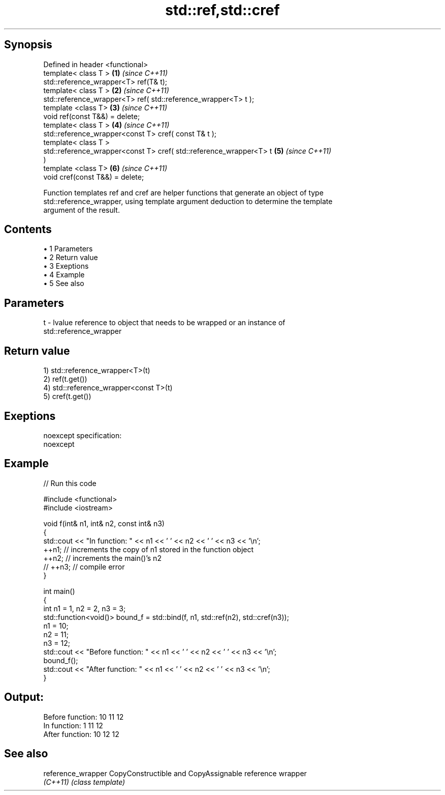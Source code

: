 .TH std::ref,std::cref 3 "Apr 19 2014" "1.0.0" "C++ Standard Libary"
.SH Synopsis
   Defined in header <functional>
   template< class T >                                                \fB(1)\fP \fI(since C++11)\fP
   std::reference_wrapper<T> ref(T& t);
   template< class T >                                                \fB(2)\fP \fI(since C++11)\fP
   std::reference_wrapper<T> ref( std::reference_wrapper<T> t );
   template <class T>                                                 \fB(3)\fP \fI(since C++11)\fP
   void ref(const T&&) = delete;
   template< class T >                                                \fB(4)\fP \fI(since C++11)\fP
   std::reference_wrapper<const T> cref( const T& t );
   template< class T >
   std::reference_wrapper<const T> cref( std::reference_wrapper<T> t  \fB(5)\fP \fI(since C++11)\fP
   )
   template <class T>                                                 \fB(6)\fP \fI(since C++11)\fP
   void cref(const T&&) = delete;

   Function templates ref and cref are helper functions that generate an object of type
   std::reference_wrapper, using template argument deduction to determine the template
   argument of the result.

.SH Contents

     • 1 Parameters
     • 2 Return value
     • 3 Exeptions
     • 4 Example
     • 5 See also

.SH Parameters

   t - lvalue reference to object that needs to be wrapped or an instance of
       std::reference_wrapper

.SH Return value

   1) std::reference_wrapper<T>(t)
   2) ref(t.get())
   4) std::reference_wrapper<const T>(t)
   5) cref(t.get())

.SH Exeptions

   noexcept specification:
   noexcept

.SH Example

   
// Run this code

 #include <functional>
 #include <iostream>

 void f(int& n1, int& n2, const int& n3)
 {
     std::cout << "In function: " << n1 << ' ' << n2 << ' ' << n3 << '\\n';
     ++n1; // increments the copy of n1 stored in the function object
     ++n2; // increments the main()'s n2
     // ++n3; // compile error
 }

 int main()
 {
     int n1 = 1, n2 = 2, n3 = 3;
     std::function<void()> bound_f = std::bind(f, n1, std::ref(n2), std::cref(n3));
     n1 = 10;
     n2 = 11;
     n3 = 12;
     std::cout << "Before function: " << n1 << ' ' << n2 << ' ' << n3 << '\\n';
     bound_f();
     std::cout << "After function: " << n1 << ' ' << n2 << ' ' << n3 << '\\n';
 }

.SH Output:

 Before function: 10 11 12
 In function: 1 11 12
 After function: 10 12 12

.SH See also

   reference_wrapper CopyConstructible and CopyAssignable reference wrapper
   \fI(C++11)\fP           \fI(class template)\fP
